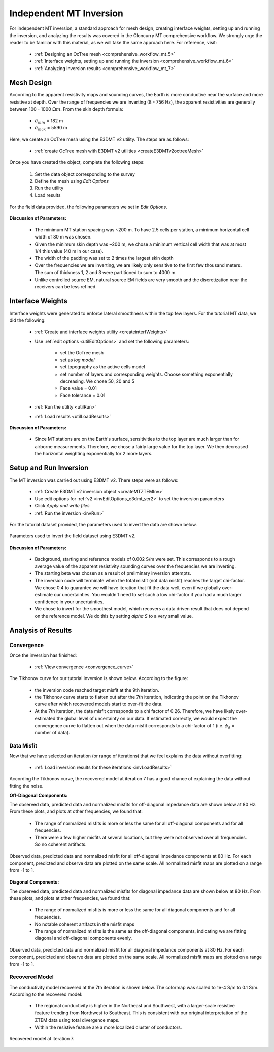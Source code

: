 .. _comprehensive_workflow_mt_ztem_5:

Independent MT Inversion
========================

For independent MT inversion, a standard approach for mesh design, creating interface weights, setting up and running the inversion, and analyzing the results was covered in the Cloncurry MT comprehensive workflow. We strongly urge the reader to be familiar with this material, as we will take the same approach here. For reference, visit:

    - :ref:`Designing an OcTree mesh <comprehensive_workflow_mt_5>`

    - :ref:`Interface weights, setting up and running the inversion <comprehensive_workflow_mt_6>`

    - :ref:`Analyzing inversion results <comprehensive_workflow_mt_7>`


Mesh Design
-----------

According to the apparent resistivity maps and sounding curves, the Earth is more conductive near the surface and more resistive at depth. Over the range of frequencies we are inverting (8 - 756 Hz), the apparent resistivities are generally between 100 - 1000 :math:`\Omega m`. From the skin depth formula:

	- :math:`\delta_{min}` = 182 m
	- :math:`\delta_{max}` = 5590 m

Here, we create an OcTree mesh using the E3DMT v2 utility. The steps are as follows:

    - :ref:`create OcTree mesh with E3DMT v2 utilities <createE3DMTv2octreeMesh>`

Once you have created the object, complete the following steps:

	1) Set the data object corresponding to the survey
	2) Define the mesh using *Edit Options*
	3) Run the utility
	4) Load results

For the field data provided, the following parameters we set in *Edit Options*.

.. figure:: images/mesh_parameters_mt.png
    :align: center
    :width: 500

**Discussion of Parameters:**

    - The minimum MT station spacing was ~200 m. To have 2.5 cells per station, a minimum horizontal cell width of 80 m was chosen.
    - Given the minimum skin depth was ~200 m, we chose a minimum vertical cell width that was at most 1/4 this value (40 m in our case).
    - The width of the padding was set to 2 times the largest skin depth
    - Over the frequencies we are inverting, we are likely only sensitive to the first few thousand meters. The sum of thickness 1, 2 and 3 were partitioned to sum to 4000 m.
    - Unlike controlled source EM, natural source EM fields are very smooth and the discretization near the receivers can be less refined.


Interface Weights
-----------------

Interface weights were generated to enforce lateral smoothness within the top few layers. For the tutorial MT data, we did the following:

    - :ref:`Create and interface weights utility <createinterfWeights>`
    - Use :ref:`edit options <utilEditOptions>` and set the following parameters:

        - set the OcTree mesh
        - set as *log model*
        - set topography as the active cells model
        - set number of layers and corresponding weights. Choose something exponentially decreasing. We chose 50, 20 and 5
        - Face value = 0.01
        - Face tolerance = 0.01

    - :ref:`Run the utility <utilRun>`
    - :ref:`Load results <utilLoadResults>`

**Discussion of Parameters:**

    - Since MT stations are on the Earth's surface, sensitivities to the top layer are much larger than for airborne measurements. Therefore, we chose a fairly large value for the top layer. We then decreased the horizontal weighting exponentially for 2 more layers.


Setup and Run Inversion
-----------------------

The MT inversion was carried out using E3DMT v2. There steps were as follows: 

    - :ref:`Create E3DMT v2 inversion object <createMTZTEMInv>`
    - Use edit options for :ref:`v2 <invEditOptions_e3dmt_ver2>` to set the inversion parameters
    - Click *Apply and write files*
    - :ref:`Run the inversion <invRun>`

For the tutorial dataset provided, the parameters used to invert the data are shown below.

.. figure:: images/inv_parameters_mt.png
    :align: center
    :width: 700

    Parameters used to invert the field dataset using E3DMT v2.

**Discussion of Parameters:**

    - Background, starting and reference models of 0.002 S/m were set. This corresponds to a rough average value of the apparent resistivity sounding curves over the frequencies we are inverting.
    - The starting beta was chosen as a result of preliminary inversion attempts.
    - The inversion code will terminate when the total misfit (not data misfit) reaches the target chi-factor. We chose 0.4 to guarantee we will have iteration that fit the data well, even if we globally over-estimate our uncertainties. You wouldn't need to set such a low chi-factor if you had a much larger confidence in your uncertainties.
    - We chose to invert for the smoothest model, which recovers a data driven result that does not depend on the reference model. We do this by setting *alpha S* to a very small value.


.. _comprehensive_workflow_mt_ztem_5_results:


Analysis of Results
-------------------

Convergence
^^^^^^^^^^^

Once the inversion has finished:

	- :ref:`View convergence <convergence_curve>`

The Tikhonov curve for our tutorial inversion is shown below. According to the figure:

	- the inversion code reached target misfit at the 9th iteration.
	- the Tikhonov curve starts to flatten out after the 7th iteration, indicating the point on the Tikhonov curve after which recovered models start to over-fit the data.
	- At the 7th iteration, the data misfit corresponds to a chi factor of 0.26. Therefore, we have likely over-estimated the global level of uncertainty on our data. If estimated correctly, we would expect the convergence curve to flatten out when the data misfit corresponds to a chi-factor of 1 (i.e. :math:`\phi_d` = number of data).


.. figure:: images/convergence_mt_002.PNG
    :align: center
    :width: 700

Data Misfit
^^^^^^^^^^^

Now that we have selected an iteration (or range of iterations) that we feel explains the data without overfitting:

    - :ref:`Load inversion results for these iterations <invLoadResults>`


According the Tikhonov curve, the recovered model at iteration 7 has a good chance of explaining the data without fitting the noise.

**Off-Diagonal Components:**

The observed data, predicted data and normalized misfits for off-diagonal impedance data are shown below at 80 Hz. From these plots, and plots at other frequencies, we found that:

	- The range of normalized misfits is more or less the same for all off-diagonal components and for all frequencies.
	- There were a few higher misfits at several locations, but they were not observed over all frequencies. So no coherent artifacts.


.. figure:: images/misfit_mt_off_diag.png
    :align: center
    :width: 700

    Observed data, predicted data and normalized misfit for all off-diagonal impedance components at 80 Hz. For each component, predicted and observe data are plotted on the same scale. All normalized misfit maps are plotted on a range from -1 to 1.


**Diagonal Components:**

The observed data, predicted data and normalized misfits for diagonal impedance data are shown below at 80 Hz. From these plots, and plots at other frequencies, we found that:

	- The range of normalized misfits is more or less the same for all diagonal components and for all frequencies.
	- No notable coherent artifacts in the misfit maps
	- The range of normalized misfits is the same as the off-diagonal components, indicating we are fitting diagonal and off-diagonal components evenly.



.. figure:: images/misfit_mt_diag.png
    :align: center
    :width: 700

    Observed data, predicted data and normalized misfit for all diagonal impedance components at 80 Hz. For each component, predicted and observe data are plotted on the same scale. All normalized misfit maps are plotted on a range from -1 to 1.


Recovered Model
^^^^^^^^^^^^^^^

The conductivity model recovered at the 7th iteration is shown below. The colormap was scaled to 1e-4 S/m to 0.1 S/m. According to the recovered model:

	- The regional conductivity is higher in the Northeast and Southwest, with a larger-scale resistive feature trending from Northwest to Southeast. This is consistent with our original interpretation of the ZTEM data using total divergence maps.
	- Within the resistive feature are a more localized cluster of conductors.


.. figure:: images/model_mt_iter7.png
    :align: center
    :width: 700

    Recovered model at iteration 7.

